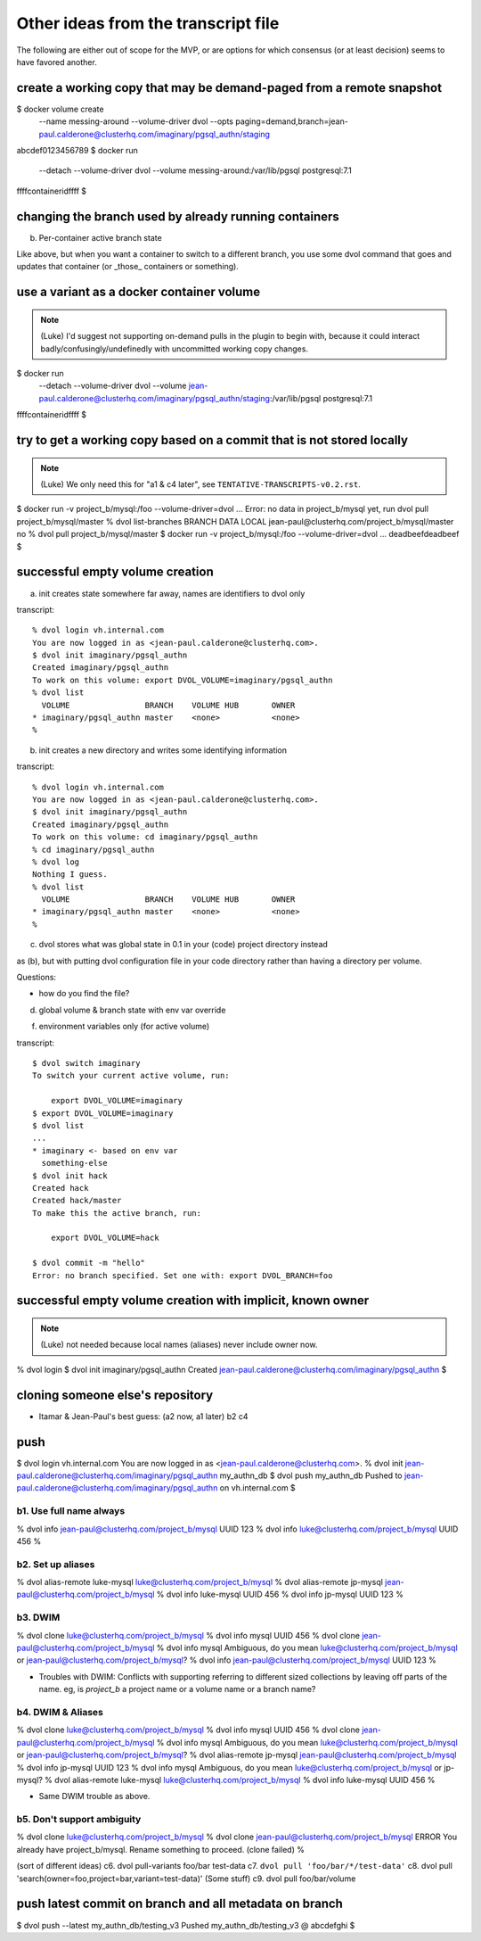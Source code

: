 Other ideas from the transcript file
====================================

The following are either out of scope for the MVP, or are options for which consensus (or at least decision) seems to have favored another.

create a working copy that may be demand-paged from a remote snapshot
~~~~~~~~~~~~~~~~~~~~~~~~~~~~~~~~~~~~~~~~~~~~~~~~~~~~~~~~~~~~~~~~~~~~~

$ docker volume create \
        --name messing-around \
        --volume-driver dvol \
        --opts paging=demand,branch=jean-paul.calderone@clusterhq.com/imaginary/pgsql_authn/staging
abcdef0123456789
$ docker run \
        --detach \
        --volume-driver \
        dvol \
        --volume messing-around:/var/lib/pgsql
        postgresql:7.1
ffffcontaineridffff
$

changing the branch used by already running containers
~~~~~~~~~~~~~~~~~~~~~~~~~~~~~~~~~~~~~~~~~~~~~~~~~~~~~~

b. Per-container active branch state

Like above, but when you want a container to switch to a different branch, you
use some dvol command that goes and updates that container (or _those_
containers or something).

use a variant as a docker container volume
~~~~~~~~~~~~~~~~~~~~~~~~~~~~~~~~~~~~~~~~~~

.. note::

    (Luke) I'd suggest not supporting on-demand pulls in the plugin to begin with, because it could interact badly/confusingly/undefinedly with uncommitted working copy changes.

$ docker run \
        --detach \
        --volume-driver \
        dvol \
        --volume \
        jean-paul.calderone@clusterhq.com/imaginary/pgsql_authn/staging:/var/lib/pgsql
        postgresql:7.1
ffffcontaineridffff
$

try to get a working copy based on a commit that is not stored locally
~~~~~~~~~~~~~~~~~~~~~~~~~~~~~~~~~~~~~~~~~~~~~~~~~~~~~~~~~~~~~~~~~~~~~~

.. note::

    (Luke) We only need this for "a1 & c4 later", see ``TENTATIVE-TRANSCRIPTS-v0.2.rst``.

$ docker run -v project_b/mysql:/foo --volume-driver=dvol ...
Error: no data in project_b/mysql yet, run dvol pull project_b/mysql/master
% dvol list-branches
BRANCH                                            DATA LOCAL
jean-paul@clusterhq.com/project_b/mysql/master    no
% dvol pull project_b/mysql/master
$ docker run -v project_b/mysql:/foo --volume-driver=dvol ...
deadbeefdeadbeef
$

successful empty volume creation
~~~~~~~~~~~~~~~~~~~~~~~~~~~~~~~~~

a. init creates state somewhere far away, names are identifiers to dvol only

transcript::

    % dvol login vh.internal.com
    You are now logged in as <jean-paul.calderone@clusterhq.com>.
    $ dvol init imaginary/pgsql_authn
    Created imaginary/pgsql_authn
    To work on this volume: export DVOL_VOLUME=imaginary/pgsql_authn
    % dvol list
      VOLUME                BRANCH    VOLUME HUB       OWNER
    * imaginary/pgsql_authn master    <none>           <none>
    %

b. init creates a new directory and writes some identifying information

transcript::

    % dvol login vh.internal.com
    You are now logged in as <jean-paul.calderone@clusterhq.com>.
    $ dvol init imaginary/pgsql_authn
    Created imaginary/pgsql_authn
    To work on this volume: cd imaginary/pgsql_authn
    % cd imaginary/pgsql_authn
    % dvol log
    Nothing I guess.
    % dvol list
      VOLUME                BRANCH    VOLUME HUB       OWNER
    * imaginary/pgsql_authn master    <none>           <none>
    %

c. dvol stores what was global state in 0.1 in your (code) project directory instead

as (b), but with putting dvol configuration file in your code directory rather
than having a directory per volume.

Questions:

* how do you find the file?


d. global volume & branch state with env var override

f. environment variables only (for active volume)

transcript::

    $ dvol switch imaginary
    To switch your current active volume, run:

        export DVOL_VOLUME=imaginary
    $ export DVOL_VOLUME=imaginary
    $ dvol list
    ...
    * imaginary <- based on env var
      something-else
    $ dvol init hack
    Created hack
    Created hack/master
    To make this the active branch, run:

        export DVOL_VOLUME=hack

    $ dvol commit -m "hello"
    Error: no branch specified. Set one with: export DVOL_BRANCH=foo


successful empty volume creation with implicit, known owner
~~~~~~~~~~~~~~~~~~~~~~~~~~~~~~~~~~~~~~~~~~~~~~~~~~~~~~~~~~~~

.. note::

    (Luke) not needed because local names (aliases) never include owner now.

% dvol login
$ dvol init imaginary/pgsql_authn
Created jean-paul.calderone@clusterhq.com/imaginary/pgsql_authn
$

cloning someone else's repository
~~~~~~~~~~~~~~~~~~~~~~~~~~~~~~~~~

* Itamar & Jean-Paul's best guess: (a2 now, a1 later) b2 c4

push
~~~~
$ dvol login vh.internal.com
You are now logged in as <jean-paul.calderone@clusterhq.com>.
% dvol init jean-paul.calderone@clusterhq.com/imaginary/pgsql_authn my_authn_db
$ dvol push my_authn_db
Pushed to jean-paul.calderone@clusterhq.com/imaginary/pgsql_authn on vh.internal.com
$

b1. Use full name always
************************
% dvol info jean-paul@clusterhq.com/project_b/mysql
UUID 123
% dvol info luke@clusterhq.com/project_b/mysql
UUID 456
%

b2. Set up aliases
******************
% dvol alias-remote luke-mysql luke@clusterhq.com/project_b/mysql
% dvol alias-remote jp-mysql jean-paul@clusterhq.com/project_b/mysql
% dvol info luke-mysql
UUID 456
% dvol info jp-mysql
UUID 123
%



b3. DWIM
********
% dvol clone luke@clusterhq.com/project_b/mysql
% dvol info mysql
UUID 456
% dvol clone jean-paul@clusterhq.com/project_b/mysql
% dvol info mysql
Ambiguous, do you mean luke@clusterhq.com/project_b/mysql or jean-paul@clusterhq.com/project_b/mysql?
% dvol info jean-paul@clusterhq.com/project_b/mysql
UUID 123
%

* Troubles with DWIM: Conflicts with supporting referring to different sized
  collections by leaving off parts of the name.  eg, is `project_b` a project
  name or a volume name or a branch name?

b4. DWIM & Aliases
******************
% dvol clone luke@clusterhq.com/project_b/mysql
% dvol info mysql
UUID 456
% dvol clone jean-paul@clusterhq.com/project_b/mysql
% dvol info mysql
Ambiguous, do you mean luke@clusterhq.com/project_b/mysql or jean-paul@clusterhq.com/project_b/mysql?
% dvol alias-remote jp-mysql jean-paul@clusterhq.com/project_b/mysql
% dvol info jp-mysql
UUID 123
% dvol info mysql
Ambiguous, do you mean luke@clusterhq.com/project_b/mysql or jp-mysql?
% dvol alias-remote luke-mysql luke@clusterhq.com/project_b/mysql
% dvol info luke-mysql
UUID 456
%

* Same DWIM trouble as above.

b5. Don't support ambiguity
***************************
% dvol clone luke@clusterhq.com/project_b/mysql
% dvol clone jean-paul@clusterhq.com/project_b/mysql
ERROR You already have project_b/mysql.  Rename something to proceed. (clone failed)
%



(sort of different ideas)
c6. dvol pull-variants foo/bar test-data
c7. ``dvol pull 'foo/bar/*/test-data'``
c8. dvol pull 'search(owner=foo,project=bar,variant=test-data)' (Some stuff)
c9. dvol pull foo/bar/volume


push latest commit on branch and all metadata on branch
~~~~~~~~~~~~~~~~~~~~~~~~~~~~~~~~~~~~~~~~~~~~~~~~~~~~~~~
$ dvol push --latest my_authn_db/testing_v3
Pushed my_authn_db/testing_v3 @ abcdefghi
$

